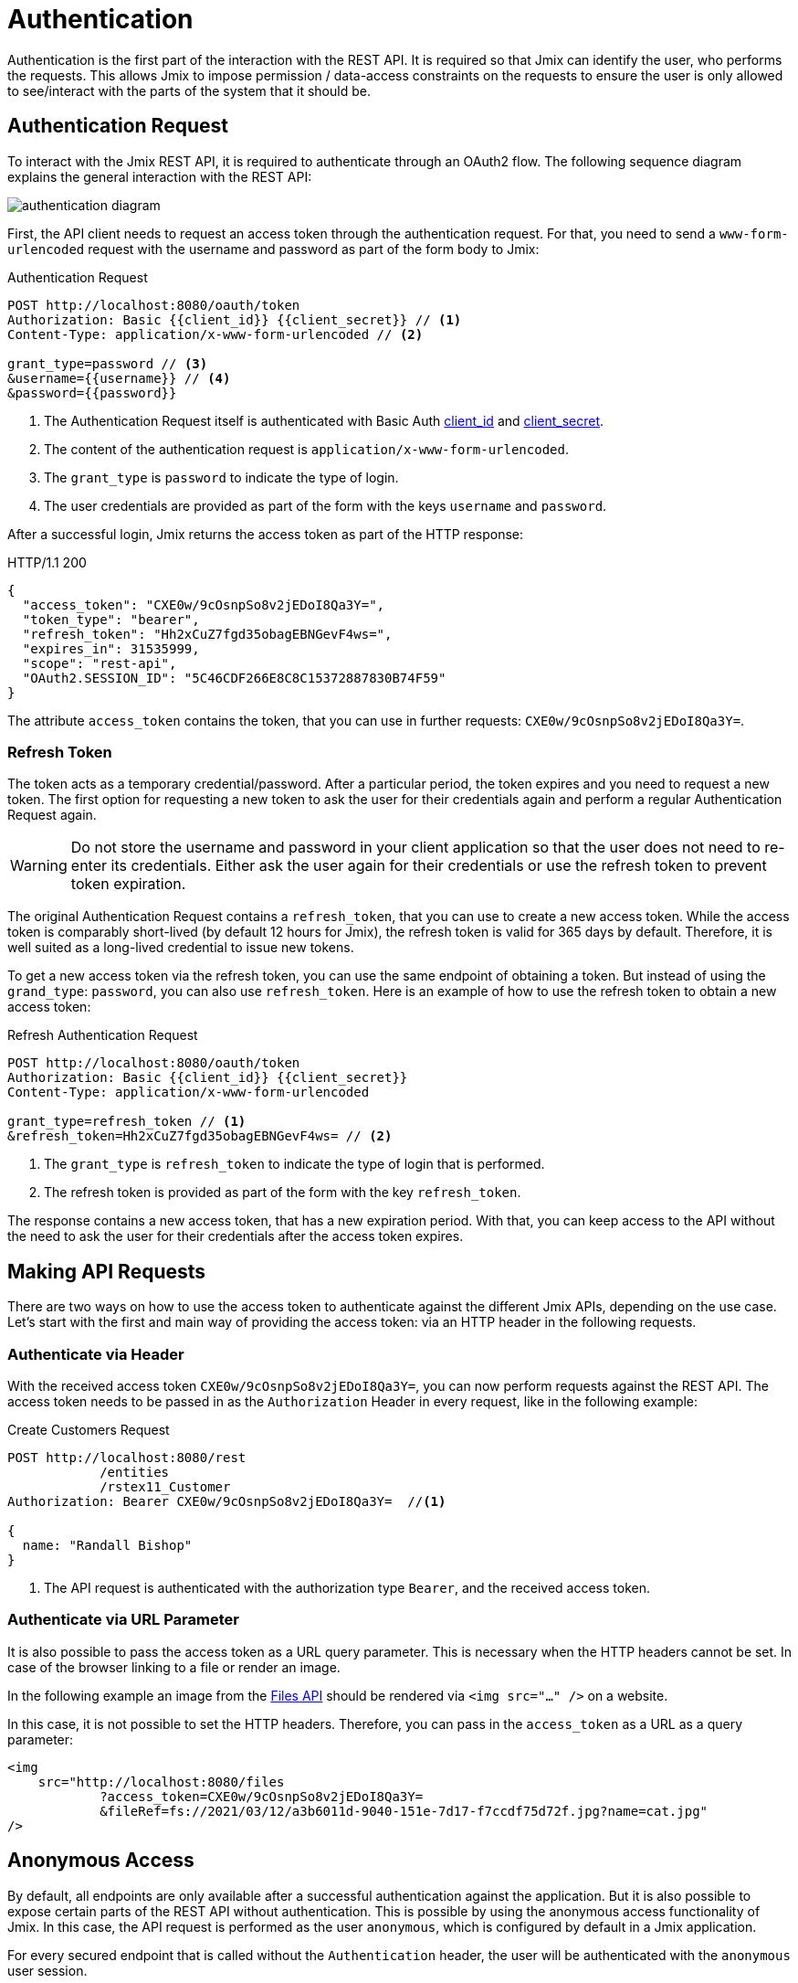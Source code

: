 = Authentication

Authentication is the first part of the interaction with the REST API. It is required so that Jmix can identify the user, who performs the requests. This allows Jmix to impose permission / data-access constraints on the requests to ensure the user is only allowed to see/interact with the parts of the system that it should be.

[[authentication-request]]
== Authentication Request

To interact with the Jmix REST API, it is required to authenticate through an OAuth2 flow. The following sequence diagram explains the general interaction with the REST API:

image::authentication-diagram.svg[align="center"]

First, the API client needs to request an access token through the authentication request. For that, you need to send a `www-form-urlencoded` request with the username and password as part of the form body to Jmix:

.Authentication Request
[source, http request]
----
POST http://localhost:8080/oauth/token
Authorization: Basic {{client_id}} {{client_secret}} // <1>
Content-Type: application/x-www-form-urlencoded // <2>

grant_type=password // <3>
&username={{username}} // <4>
&password={{password}}
----
<1> The Authentication Request itself is authenticated with Basic Auth xref:app-properties.adoc#jmix.security.oauth2.client-id[client_id] and xref:app-properties.adoc#jmix.security.oauth2.client-secret[client_secret].
<2> The content of the authentication request is `application/x-www-form-urlencoded`.
<3> The `grant_type` is `password` to indicate the type of login.
<4> The user credentials are provided as part of the form with the keys `username` and `password`.

After a successful login, Jmix returns the access token as part of the HTTP response:

.HTTP/1.1 200
[source, json]
----
{
  "access_token": "CXE0w/9cOsnpSo8v2jEDoI8Qa3Y=",
  "token_type": "bearer",
  "refresh_token": "Hh2xCuZ7fgd35obagEBNGevF4ws=",
  "expires_in": 31535999,
  "scope": "rest-api",
  "OAuth2.SESSION_ID": "5C46CDF266E8C8C15372887830B74F59"
}
----

The attribute `access_token` contains the token, that you can use in further requests: `CXE0w/9cOsnpSo8v2jEDoI8Qa3Y=`.

=== Refresh Token

The token acts as a temporary credential/password. After a particular period, the token expires and you need to request a new token.
The first option for requesting a new token to ask the user for their credentials again and perform a regular Authentication Request again.

WARNING: Do not store the username and password in your client application so that the user does not need to re-enter its credentials. Either ask the user again for their credentials or use the refresh token to prevent token expiration.

The original Authentication Request contains a `refresh_token`, that you can use to create a new access token. While the access token is comparably short-lived (by default 12 hours for Jmix), the refresh token is valid for 365 days by default. Therefore, it is well suited as a long-lived credential to issue new tokens.

To get a new access token via the refresh token, you can use the same endpoint of obtaining a token. But instead of using the `grand_type`: `password`, you can also use `refresh_token`. Here is an example of how to use the refresh token to obtain a new access token:


.Refresh Authentication Request
[source, http request]
----
POST http://localhost:8080/oauth/token
Authorization: Basic {{client_id}} {{client_secret}}
Content-Type: application/x-www-form-urlencoded

grant_type=refresh_token // <1>
&refresh_token=Hh2xCuZ7fgd35obagEBNGevF4ws= // <2>
----
<1> The `grant_type` is `refresh_token` to indicate the type of login that is performed.
<2> The refresh token is provided as part of the form with the key `refresh_token`.

The response contains a new access token, that has a new expiration period. With that, you can keep access to the API without the need to ask the user for their credentials after the access token expires.

[[making-api-requests]]
== Making API Requests

There are two ways on how to use the access token to authenticate against the different Jmix APIs, depending on the use case. Let's start with the first and main way of providing the access token: via an HTTP header in the following requests.

[[authenticate-via-header]]
=== Authenticate via Header

With the received access token `CXE0w/9cOsnpSo8v2jEDoI8Qa3Y=`, you can now perform requests against the REST API. The access token needs to be passed in as the `Authorization` Header in every request, like in the following example:

.Create Customers Request
[source, http request]
----
POST http://localhost:8080/rest
            /entities
            /rstex11_Customer
Authorization: Bearer CXE0w/9cOsnpSo8v2jEDoI8Qa3Y=  //<1>

{
  name: "Randall Bishop"
}
----
<1> The API request is authenticated with the authorization type `Bearer`, and the received access token.

[[authenticate-via-url-parameter]]
=== Authenticate via URL Parameter

It is also possible to pass the access token as a URL query parameter. This is necessary when the HTTP headers cannot be set. In case of the browser linking to a file or render an image.

In the following example an image from the xref:files-api.adoc[Files API] should be rendered via `<img src="..." />` on a website.

In this case, it is not possible to set the HTTP headers. Therefore, you can pass in the `access_token` as a URL as a query parameter:

[source,html]
----
<img
    src="http://localhost:8080/files
            ?access_token=CXE0w/9cOsnpSo8v2jEDoI8Qa3Y=
            &fileRef=fs://2021/03/12/a3b6011d-9040-151e-7d17-f7ccdf75d72f.jpg?name=cat.jpg"
/>
----

[[anonymous-access]]
== Anonymous Access

By default, all endpoints are only available after a successful authentication against the application.
But it is also possible to expose certain parts of the REST API without authentication. This is possible by using the anonymous access functionality of Jmix. In this case, the API request is performed as the user `anonymous`, which is configured by default in a Jmix application.

For every secured endpoint that is called without the `Authentication` header, the user will be authenticated with the `anonymous` user session.

To whitelist specific endpoints for anonymous access, set a comma-separated list of URL patterns in the xref:rest:app-properties.adoc#jmix.rest.anonymous-url-patterns[jmix.rest.anonymous-url-patterns] application property. For example:

[source,properties]
----
jmix.rest.anonymous-url-patterns = \
  /rest/services/productService/getProductInformation,\
  /rest/entities/Product,\
  /rest/entities/Product/*
----

The last pattern in the example above is needed if you want to update or delete the `Product` entity, because in this case the URL has the id part.

Once this setting is in place, it is possible to interact with the `ProductService` without sending an `Authorization` header:

.GetProductInformation Request
[source, http request]
----
GET {{baseRestUrl}}
         /services
         /productService
         /getProductInformation
         ?productId=123
# Authorization: not set
----

This request will respond in a successful response of the Service:

.HTTP/1.1 200
[source, json]
----
{
  "name": "Apple iPhone",
  "productId": "123",
  "price": 499.99
}
----

If you want to provide anonymous access to some xref:rest:entities-api.adoc[entities] endpoints, make sure the `anonymous` user has rights to these entities. You can do it by creating a xref:security:resource-roles.adoc[resource role] and assigning it to the `anonymous` user in the `DatabaseUserRepository.initAnonymousUser()` method. For example:

[source,java,indent=0]
----
@ResourceRole(name = "AnonymousRestRole", code = AnonymousRestRole.CODE, scope = "API")
public interface AnonymousRestRole {

    String CODE = "anonymous-rest-role";

    @EntityAttributePolicy(entityClass = Product.class,
        attributes = "*",
        action = EntityAttributePolicyAction.MODIFY)
    @EntityPolicy(entityClass = Product.class,
        actions = {EntityPolicyAction.READ, EntityPolicyAction.UPDATE})
    void product();
}
----

[source,java,indent=0]
----
@Primary
@Component("UserRepository")
public class DatabaseUserRepository extends AbstractDatabaseUserRepository<User> {
    // ...

    @Override
    protected void initAnonymousUser(User anonymousUser) {
        Collection<GrantedAuthority> authorities = getGrantedAuthoritiesBuilder()
                .addResourceRole(AnonymousRestRole.CODE)
                .build();
        anonymousUser.setAuthorities(authorities);
    }
}
----

TIP: The anonymous access feature *does not* require that `anonymous` user has the `rest-minimal` role.

//== LDAP Authentication
//
//TIP: https://doc.cuba-platform.com/restapi-7.2/#rest_api_v2_ldap
//
//== Custom Authentication
//
//TIP: https://doc.cuba-platform.com/restapi-7.2/#rest_api_v2_custom_auth
//
//== OAuth Token
//
//=== Persistent Token Storage
//TIP: https://doc.cuba-platform.com/restapi-7.2/#rest_api_v2_persistent_token_store
